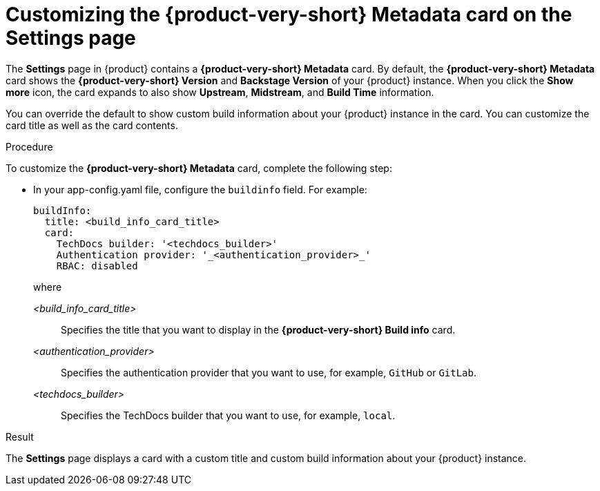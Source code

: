 :_mod-docs-content-type: PROCEDURE
[id="proc-customizing-rhdh-metadata-card_{context}"]
= Customizing the {product-very-short} Metadata card on the Settings page

The *Settings* page in {product} contains a *{product-very-short} Metadata* card. By default, the *{product-very-short} Metadata* card shows the *{product-very-short} Version* and *Backstage Version* of your {product} instance. When you click the *Show more* icon, the card expands to also show *Upstream*, *Midstream*, and *Build Time* information.

You can override the default to show custom build information about your {product} instance in the card. You can customize the card title as well as the card contents.

.Procedure

To customize the *{product-very-short} Metadata* card, complete the following step:

* In your app-config.yaml file, configure the `buildinfo` field. For example:
+
[source,yaml,subs=+attributes,+quotes]
----
buildInfo:
  title: <build_info_card_title>
  card:
    TechDocs builder: '<techdocs_builder>'
    Authentication provider: '_<authentication_provider>_'
    RBAC: disabled
----
+
where

_<build_info_card_title>_ :: Specifies the title that you want to display in the *{product-very-short} Build info* card.
_<authentication_provider>_ :: Specifies the authentication provider that you want to use, for example, `GitHub` or `GitLab`.
_<techdocs_builder>_ :: Specifies the TechDocs builder that you want to use, for example, `local`.

.Result
The *Settings* page displays a card with a custom title and custom build information about your {product} instance.
